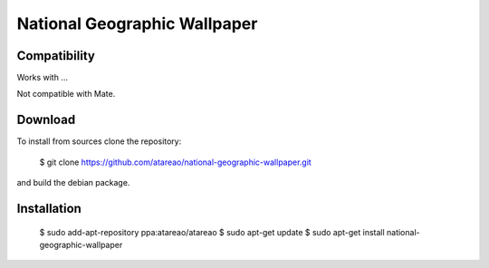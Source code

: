 National Geographic Wallpaper
=============================

Compatibility
-------------

Works with ...

Not compatible with Mate.


Download
--------

To install from sources clone the repository:

    $ git clone https://github.com/atareao/national-geographic-wallpaper.git

and build the debian package.

Installation
------------

    $ sudo add-apt-repository ppa:atareao/atareao
    $ sudo apt-get update
    $ sudo apt-get install national-geographic-wallpaper
